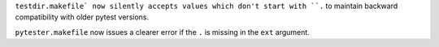 ``testdir.makefile` now silently accepts values which don't start with ``.`` to maintain backward compatibility with older pytest versions.

``pytester.makefile`` now issues a clearer error if the ``.`` is missing in the ``ext`` argument.
